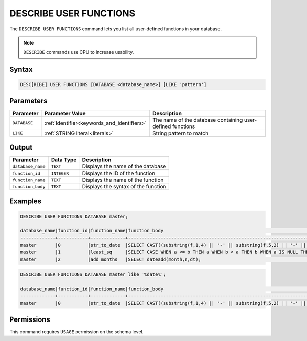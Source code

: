 .. _describe_user_functions:

***********************
DESCRIBE USER FUNCTIONS
***********************

The ``DESCRIBE USER FUNCTIONS`` command lets you list all user-defined functions in your database.

.. note:: ``DESCRIBE`` commands use CPU to increase usability.

Syntax
======

.. code-block:: sql

   DESC[RIBE] USER FUNCTIONS [DATABASE <database_name>] [LIKE 'pattern']

Parameters
==========

.. list-table:: 
   :widths: auto
   :header-rows: 1
   
   * - Parameter
     - Parameter Value
     - Description
   * - ``DATABASE``
     - :ref:`Identifier<keywords_and_identifiers>` 
     - The name of the database containing user-defined functions
   * - ``LIKE``
     - :ref:`STRING literal<literals>`	
     - String pattern to match
  
Output
======

.. list-table:: 
   :widths: auto
   :header-rows: 1
   
   * - Parameter
     - Data Type
     - Description
   * - ``database_name``
     - ``TEXT``
     - Displays the name of the database
   * - ``function_id``
     - ``INTEGER`` 
     - Displays the ID of the function
   * - ``function_name``
     - ``TEXT``
     - Displays the name of the function
   * - ``function_body``
     - ``TEXT``
     - Displays the syntax of the function

	 
Examples
========

.. code-block:: sql

	DESCRIBE USER FUNCTIONS DATABASE master;	
	
	database_name|function_id|function_name|function_body                                                                                                |
	-------------+-----------+-------------+-------------------------------------------------------------------------------------------------------------+
	master       |0          |str_to_date  |SELECT CAST((substring(f,1,4) || '-' || substring(f,5,2) || '-' || substring(f,7,2)) AS date);               |
	master       |1          |least_sq     |SELECT CASE WHEN a <= b THEN a WHEN b < a THEN b WHEN a IS NULL THEN b WHEN b IS NULL THEN a ELSE NULL END;  |
	master       |2          |add_months   |SELECT dateadd(month,n,dt);                                                                                  |

.. code-block:: sql	
		
	DESCRIBE USER FUNCTIONS DATABASE master like '%date%';

	database_name|function_id|function_name|function_body                                                                                   |
	-------------+-----------+-------------+------------------------------------------------------------------------------------------------+
	master       |0          |str_to_date  |SELECT CAST((substring(f,1,4) || '-' || substring(f,5,2) || '-' || substring(f,7,2)) AS date);  |
   
Permissions
===========

This command requires ``USAGE`` permission on the schema level.
